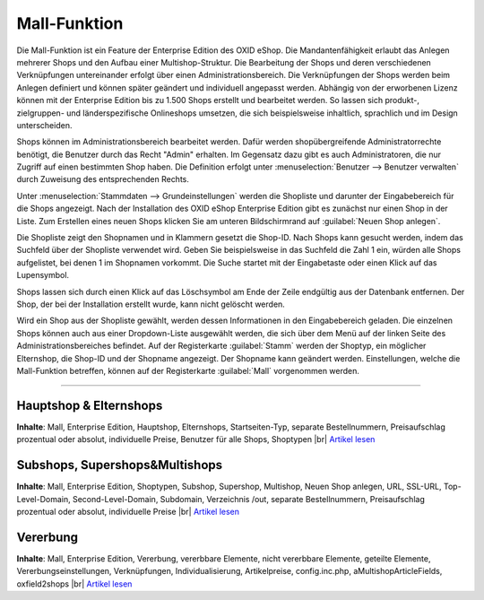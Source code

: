 ﻿Mall-Funktion
*************
Die Mall-Funktion ist ein Feature der Enterprise Edition des OXID eShop. Die Mandantenfähigkeit erlaubt das Anlegen mehrerer Shops und den Aufbau einer Multishop-Struktur. Die Bearbeitung der Shops und deren verschiedenen Verknüpfungen untereinander erfolgt über einen Administrationsbereich. Die Verknüpfungen der Shops werden beim Anlegen definiert und können später geändert und individuell angepasst werden. Abhängig von der erworbenen Lizenz können mit der Enterprise Edition bis zu 1.500 Shops erstellt und bearbeitet werden. So lassen sich produkt-, zielgruppen- und länderspezifische Onlineshops umsetzen, die sich beispielsweise inhaltlich, sprachlich und im Design unterscheiden.

.. image:: ../../media/screenshots-de/oxbaeu01.png
   :alt: Stammdaten - Grundeinstellungen
   :height: 503
   :width: 650

Shops können im Administrationsbereich bearbeitet werden. Dafür werden shopübergreifende Administratorrechte benötigt, die Benutzer durch das Recht \"Admin\" erhalten. Im Gegensatz dazu gibt es auch Administratoren, die nur Zugriff auf einen bestimmten Shop haben. Die Definition erfolgt unter :menuselection:`Benutzer -->  Benutzer verwalten` durch Zuweisung des entsprechenden Rechts.

Unter :menuselection:`Stammdaten --> Grundeinstellungen` werden die Shopliste und darunter der Eingabebereich für die Shops angezeigt. Nach der Installation des OXID eShop Enterprise Edition gibt es zunächst nur einen Shop in der Liste. Zum Erstellen eines neuen Shops klicken Sie am unteren Bildschirmrand auf :guilabel:`Neuen Shop anlegen`.

Die Shopliste zeigt den Shopnamen und in Klammern gesetzt die Shop-ID. Nach Shops kann gesucht werden, indem das Suchfeld über der Shopliste verwendet wird. Geben Sie beispielsweise in das Suchfeld die Zahl 1 ein, würden alle Shops aufgelistet, bei denen 1 im Shopnamen vorkommt. Die Suche startet mit der Eingabetaste oder einen Klick auf das Lupensymbol.

Shops lassen sich durch einen Klick auf das Löschsymbol am Ende der Zeile endgültig aus der Datenbank entfernen. Der Shop, der bei der Installation erstellt wurde, kann nicht gelöscht werden.

Wird ein Shop aus der Shopliste gewählt, werden dessen Informationen in den Eingabebereich geladen. Die einzelnen Shops können auch aus einer Dropdown-Liste ausgewählt werden, die sich über dem Menü auf der linken Seite des Administrationsbereiches befindet. Auf der Registerkarte :guilabel:`Stamm` werden der Shoptyp, ein möglicher Elternshop, die Shop-ID und der Shopname angezeigt. Der Shopname kann geändert werden. Einstellungen, welche die Mall-Funktion betreffen, können auf der Registerkarte :guilabel:`Mall` vorgenommen werden.

-----------------------------------------------------------------------------------------

.. |link| image:: ../../media/icons-de/link.png
.. |br| raw:: html 

   <br />

Hauptshop \& Elternshops
++++++++++++++++++++++++
**Inhalte**: Mall, Enterprise Edition, Hauptshop, Elternshops, Startseiten-Typ, separate Bestellnummern, Preisaufschlag prozentual oder absolut, individuelle Preise, Benutzer für alle Shops, Shoptypen |br|
`Artikel lesen <hauptshop-elternshops>`_ |link|

Subshops, Supershops\&Multishops
++++++++++++++++++++++++++++++++
**Inhalte**: Mall, Enterprise Edition, Shoptypen, Subshop, Supershop, Multishop, Neuen Shop anlegen, URL, SSL-URL, Top-Level-Domain, Second-Level-Domain, Subdomain, Verzeichnis /out, separate Bestellnummern, Preisaufschlag prozentual oder absolut, individuelle Preise |br|
`Artikel lesen <subshops-supershops-multishops>`_ |link|

Vererbung
+++++++++
**Inhalte**: Mall, Enterprise Edition, Vererbung, vererbbare Elemente, nicht vererbbare Elemente, geteilte Elemente, Vererbungseinstellungen, Verknüpfungen, Individualisierung, Artikelpreise, config.inc.php, aMultishopArticleFields, oxfield2shops |br|
`Artikel lesen <vererbung/vererbung>`_ |link|

.. seealso:: `Konfiguration <../../konfiguration/konfiguration>`_